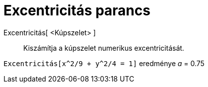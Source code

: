 = Excentricitás parancs
:page-en: commands/Eccentricity
ifdef::env-github[:imagesdir: /hu/modules/ROOT/assets/images]

Excentricitás[ <Kúpszelet> ]::
  Kiszámítja a kúpszelet numerikus excentricitását.

[EXAMPLE]
====

`++Excentricitás[x^2/9 + y^2/4 = 1]++` eredménye _a_ = 0.75

====
